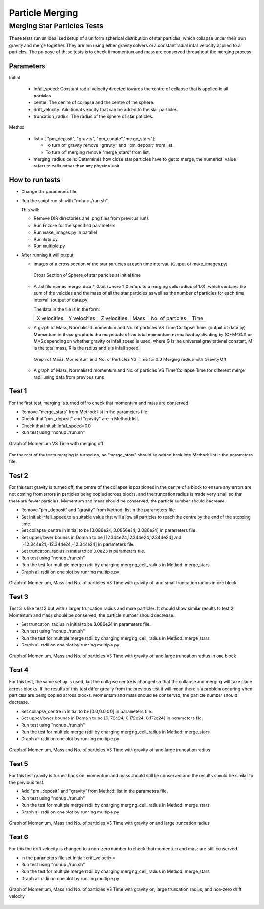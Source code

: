
***********************
Particle Merging
***********************

Merging Star Particles Tests
############################

These tests run an idealised setup of a uniform spherical distribution of star particles, which collapse under their own gravity and merge together. They are run using either gravity solvers or a constant radial infall velocity applied to all particles. The purpose of these tests is to check if momentum and mass are conserved throughout the merging process.

Parameters
**********

Initial

 * Infall_speed: Constant radial velocity directed towards the centre of collapse that is applied to all particles

 * centre: The centre of collapse and the centre of the sphere.

 * drift_velocity: Additional velocity that can be added to the star particles.

 * truncation_radius: The radius of the sphere of star paticles.

Method 

 * list = [ "pm_deposit", "gravity", "pm_update","merge_stars"];

   * To turn off gravity remove "gravity" and "pm_deposit" from list.

   * To turn off merging remove "merge_stars" from list.


 * merging_radius_cells: Determines how close star particles have to get to merge, the numerical value refers to cells rather than any physical unit.


How to run tests
****************

* Change the parameters file.
  
* Run the script run.sh with "nohup ./run.sh".
  
  This will:
  
  * Remove DIR directories and .png files from previous runs
    
  * Run Enzo-e for the specified parameters
    
  * Run make_images.py in parallel

  * Run data.py

  * Run multiple.py
    
* After running it will output:
  
  * Images of a cross section of the star particles at each time interval. (Output of make_images.py)
    
    .. figure:: cross_section_image.png
          :width: 590px
          :align: center
          :height: 470px
	  :alt: alternate text
	  :figclass: align-center

	  Cross Section of Sphere of star paricles at initial time
		     
  * A .txt file named merge_data_1_0.txt (where 1_0 refers to a merging cells radius of 1.0), which contains the sum of the velcities and the mass of all the star particles as well as the number of particles for each time interval. (output of data.py)

    The data in the file is in the form:
    
    +--------------+--------------+--------------+------+------------------+------+
    | X velocities | Y velocities | Z velocities | Mass | No. of particles | Time |
    +--------------+--------------+--------------+------+------------------+------+
    
  * A graph of Mass, Normalised momentum and No. of particles VS Time/Collapse Time. (output of data.py)
    Momentum in these graphs is the magnitude of the total momentum normalised by dividing by (G*M^3)/R or M*S depending on whether gravity or infall speed is used, where G is the universal gravitational constant, M is the total mass, R is the radius and s is infall speed.

    .. figure:: Mass_momentum_particles_graph_0_3centreofblock.png
          :width: 590px
          :align: center
          :height: 470px
          :alt: alternate text
          :figclass: align-center
		     
          Graph of Mass, Momentum and No. of Particles VS Time for 0.3 Merging radius with Gravity Off
  * A graph of Mass, Normalised momentum and No. of particles VS Time/Collapse Time for different merge radii using data from previous runs



Test 1
******

For the first test, merging is turned off to check that momentum and mass are conserved.

* Remove "merge_stars" from Method: list in the parameters file.

* Check that "pm _deposit" and "gravity" are in Method: list.

* Check that Initial: Infall_speed=0.0
  
* Run test using "nohup ./run.sh"

.. figure:: Graph1.png
    :width: 590px
    :align: center
    :height: 470px
    :alt: alternate text
    :figclass: align-center

    Graph of Momentum VS Time with merging off

For the rest of the tests merging is turned on, so "merge_stars" should be added back into Method: list in the parameters file.

Test 2
******

For this test gravity is turned off, the centre of the collapse is positioned in the centre of a block to ensure any errors are not coming from errors in particles being copied across blocks, and the truncation radius is made very small so that there are fewer particles. Momentum and mass should be conserved, the particle number should decrease.

* Remove "pm _deposit" and "gravity" from Method: list in the parameters file.

* Set Initial: infall_speed to a suitable value that will allow all particles to reach the centre by the end of the stopping time.

* Set collapse_centre in Initial to be [3.086e24, 3.0856e24, 3.086e24] in parameters file.

* Set upper/lower bounds in Domain to be [12.344e24,12.344e24,12.344e24] and [-12.344e24,-12.344e24,-12.344e24] in parameters file.

* Set truncation_radius in Initial to be 3.0e23 in parameters file.

* Run test using "nohup ./run.sh"

* Run the test for multiple merge radii by changing merging_cell_radius in Method: merge_stars

* Graph all radii on one plot by running multiple.py

.. figure:: Test2.png
    :width: 590px
    :align: center
    :height: 470px
    :alt: alternate text
    :figclass: align-center

    Graph of Momentum, Mass and No. of particles VS Time with gravity off and small truncation radius in one block

Test 3
******

Test 3 is like test 2 but with a larger truncation radius and more particles. It should show similar results to test 2. Momentum and mass should be conserved, the particle number should decrease.

* Set truncation_radius in Initial to be 3.086e24 in parameters file.

* Run test using "nohup ./run.sh"

* Run the test for multiple merge radii by changing merging_cell_radius in Method: merge_stars

* Graph all radii on one plot by running multiple.py

.. figure:: Test3.png
    :width: 590px
    :align: center
    :height: 470px
    :alt: alternate text
    :figclass: align-center

    Graph of Momentum, Mass and No. of particles VS Time with gravity off and large truncation radius in one block

Test 4
******

For this test, the same set up is used, but the collapse centre is changed so that the collapse and merging will take place across blocks. If the results of this test differ greatly from the previous test it will mean there is a problem occuring when particles are being copied across blocks. Momentum and mass should be conserved, the particle number should decrease.

* Set collapse_centre in Initial to be [0.0,0.0,0.0] in parameters file.

* Set upper/lower bounds in Domain to be [6.172e24, 6.172e24, 6.172e24] in parameters file.

* Run test using "nohup ./run.sh"

* Run the test for multiple merge radii by changing merging_cell_radius in Method: merge_stars

* Graph all radii on one plot by running multiple.py

.. figure:: Test4.png
    :width: 590px
    :align: center
    :height: 470px
    :alt: alternate text
    :figclass: align-center

    Graph of Momentum, Mass and No. of particles VS Time with gravity off and large truncation radius


Test 5
******

For this test gravity is turned back on, momentum and mass should still be conserved and the results should be similar to the previous test.

* Add "pm _deposit" and "gravity" from Method: list in the parameters file.

* Run test using "nohup ./run.sh"

* Run the test for multiple merge radii by changing merging_cell_radius in Method: merge_stars

* Graph all radii on one plot by running multiple.py

.. figure:: Test5.png
    :width: 590px
    :align: center
    :height: 470px
    :alt: alternate text
    :figclass: align-center

    Graph of Momentum, Mass and No. of particles VS Time with gravity on and large truncation radius


Test 6
******

For this the drift velocity is changed to a non-zero number to check that momentum and mass are still conserved.

* In the parameters file set Initial: drift_velocity = 

* Run test using "nohup ./run.sh"

* Run the test for multiple merge radii by changing merging_cell_radius in Method: merge_stars

* Graph all radii on one plot by running multiple.py

.. figure:: Test6.png
    :width: 590px
    :align: center
    :height: 470px
    :alt: alternate text
    :figclass: align-center

    Graph of Momentum, Mass and No. of particles VS Time with gravity on, large truncation radius, and non-zero drift velocity

